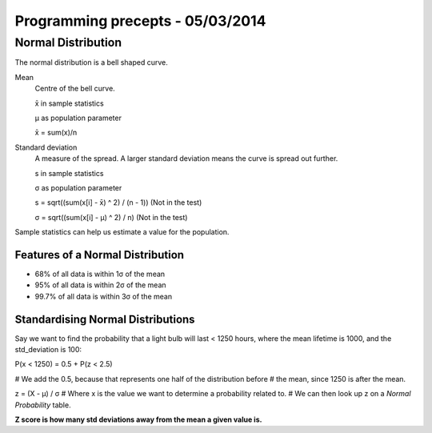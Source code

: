 Programming precepts - 05/03/2014
=================================

Normal Distribution
-------------------

The normal distribution is a bell shaped curve.

Mean
  Centre of the bell curve.

  x̄ in sample statistics

  μ as population parameter

  x̄ = sum(x)/n

Standard deviation
  A measure of the spread. A larger standard deviation means
  the curve is spread out further.

  s in sample statistics

  σ as population parameter

  s = sqrt((sum(x[i] - x̄) ^ 2) / (n - 1)) (Not in the test)

  σ = sqrt((sum(x[i] - μ) ^ 2) / n) (Not in the test)

Sample statistics can help us estimate a value for the population.

Features of a Normal Distribution
`````````````````````````````````

* 68% of all data is within 1σ of the mean
* 95% of all data is within 2σ of the mean
* 99.7% of all data is within 3σ of the mean

Standardising Normal Distributions
``````````````````````````````````

Say we want to find the probability that a light bulb will last < 1250 hours,
where the mean lifetime is 1000, and the std_deviation is 100::

P(x < 1250) = 0.5 + P(z < 2.5)

# We add the 0.5, because that represents one half of the distribution before
# the mean, since 1250 is after the mean.

z = (X - μ) / σ
# Where x is the value we want to determine a probability related to.
# We can then look up z on a *Normal Probability* table.

**Z score is how many std deviations away from the mean a given value is.**
